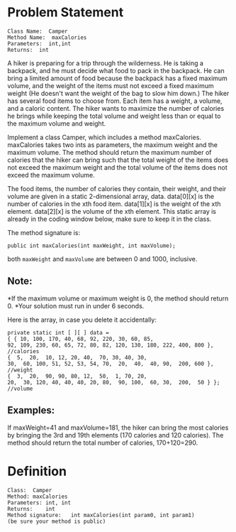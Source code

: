 * Problem Statement

#+BEGIN_EXAMPLE
Class Name:  Camper
Method Name:  maxCalories
Parameters:  int,int
Returns:  int
#+END_EXAMPLE

A hiker is preparing for a trip through the wilderness.  He is taking a
backpack, and he must decide what food to pack in the backpack.  He can bring a
limited amount of food because the backpack has a fixed maximum volume, and the
weight of the items must not exceed a fixed maximum weight (He doesn't want the
weight of the bag to slow him down.)  The hiker has several food items to
choose from.  Each item has a weight, a volume, and a caloric content.  The
hiker wants to maximize the number of calories he brings while keeping the
total volume and weight less than or equal to the maximum volume and weight.

Implement a class Camper, which includes a method maxCalories.  maxCalories
takes two ints as parameters, the maximum weight and the maximum volume.  The
method should return the maximum number of calories that the hiker can bring
such that the total weight of the items does not exceed the maximum weight and
the total volume of the items does not exceed the maximum volume.

The food items, the number of calories they contain, their weight, and their
volume are given in a static 2-dimensional array, data.  data[0][x] is the
number of calories in the xth food item.  data[1][x] is the weight of the xth
element.  data[2][x] is the volume of the xth element.  This static array is
already in the coding window below, make sure to keep it in the class.

The method signature is:
#+BEGIN_SRC c++
public int maxCalories(int maxWeight, int maxVolume);
#+END_SRC

both =maxWeight= and =maxVolume= are between 0 and 1000, inclusive.

** Note:

*If the maximum volume or maximum weight is 0, the method should return 0.
*Your solution must run in under 6 seconds.

Here is the array, in case you delete it accidentally:
#+BEGIN_EXAMPLE
private static int [ ][ ] data =
{ { 10, 100, 170, 40, 68, 92, 220, 30, 60, 85,
92, 109, 230, 60, 65, 72, 80, 82, 120, 130, 180, 222, 400, 800 }, //calories
{  5,  20,  10, 12, 20, 40,  70, 30, 40, 30,
30,  60, 100, 51, 52, 53, 54, 70,  20,  40,  40, 90,  200, 600 }, //weight
{  3,  20,  90, 90, 80, 12,  50,  1, 70, 20,
20,  30, 120, 40, 40, 40, 20, 80,  90, 100,  60, 30,  200,  50 } }; //volume
#+END_EXAMPLE

** Examples:
If maxWeight=41 and maxVolume=181, the hiker can bring the most calories by
bringing the 3rd and 19th elements (170 calories and 120 calories).  The method
should return the total number of calories, 170+120=290.

* Definition

#+BEGIN_EXAMPLE
Class:	Camper
Method:	maxCalories
Parameters:	int, int
Returns:	int
Method signature:	int maxCalories(int param0, int param1)
(be sure your method is public)
#+END_EXAMPLE
